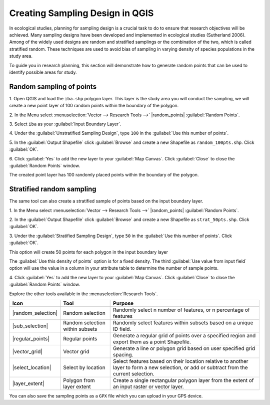 .. draft
.. todo: review by christian

==========================================
Creating Sampling Design in QGIS
==========================================
In ecological studies, planning for sampling design is a crucial task to do 
to ensure that research objectives will be achieved. Many sampling designs 
have been developed and implemented in ecological studies (Sutherland 2006). 
Among of the widely used designs are random and stratified samplings or the 
combination of the two, which is called stratified random. These techniques 
are used to avoid bias of sampling in varying density of species 
populations in the study area.

To guide you in research planning, this section will demonstrate how to 
generate random points that can be used to identify possible areas for 
study.

.. Blurb on sampling design
.. http://en.wikipedia.org/wiki/Stratified_sampling

Random sampling of points
-------------------------------

1. Open QGIS and load the ``iba.shp`` polygon layer.  This layer is the study 
area you will conduct the sampling, we will create a new point layer of 
100 random points within the boundary of the polygon.

2. In the Menu select 
:menuselection:`Vector --> Research Tools -->` 
|random_points| :guilabel:`Random Points`.

.. image:: images/random_points_1.png
   :align: center
   :width: 200 pt

3. Select ``iba`` as your 
:guilabel:`Input Boundary Layer`.

4. Under the :guilabel:`Unstratified Sampling Design`, type ``100`` in the 
:guilabel:`Use this number of points`.

5. In the :guilabel:`Output Shapefile` click :guilabel:`Browse` and create a 
new Shapefile as ``random_100pts.shp``.  Click :guilabel:`OK`.

.. image:: images/random_points_2.png
   :align: center
   :width: 200 pt

6. Click :guilabel:`Yes` to add the new layer to your :guilabel:`Map Canvas`. 
Click :guilabel:`Close` to close the :guilabel:`Random Points` window.

.. image:: images/100_random_pts.png
   :align: center
   :width: 300 pt

The created point layer has 100 randomly placed points within the boundary of 
the polygon.

Stratified random sampling
-------------------------------

The same tool can also create a stratified sample of points based on the input 
boundary layer. 

1. In the Menu select
:menuselection:`Vector --> Research Tools -->` 
|random_points| :guilabel:`Random Points`.

2. In the :guilabel:`Output Shapefile` click :guilabel:`Browse` and create a 
new Shapefile as ``strat_50pts.shp``.  Click :guilabel:`OK`.

3. Under the :guilabel:`Stratified Sampling Design`, type ``50`` in the
:guilabel:`Use this number of points`. Click :guilabel:`OK`.

.. image:: images/random_points_3.png
   :align: center
   :width: 200 pt

This option will create 50 points for each polygon in the input boundary layer

The :guilabel:`Use this density of points` option is for a fixed density. 
The third :guilabel:`Use value from input field` option will use the value in 
a column in your attribute table to determine the number of sample points.


4. Click :guilabel:`Yes` to add the new layer to your :guilabel:`Map Canvas`. 
Click :guilabel:`Close` to close the :guilabel:`Random Points` window.

.. image:: images/50_stratrandom_pts.png
   :align: center
   :width: 300 pt

Explore the other tools available in the :menuselection:`Research Tools`.

+---------------------+-----------------+--------------------------------------+
| **Icon**            | **Tool**        | **Purpose**                          |
+=====================+=================+======================================+
| |random_selection|  | Random selection| Randomly select n number of          |
|                     |                 | features, or n percentage of features|
+---------------------+-----------------+--------------------------------------+
| |sub_selection|     | Random selection| Randomly select features within      |
|                     | within subsets  | subsets based on a unique ID field.  |
+---------------------+-----------------+--------------------------------------+
| |regular_points|    | Regular points  | Generate a regular grid of points    |
|                     |                 | over a specified region and export   |
|                     |                 | them as a point Shapefile.           |
+---------------------+-----------------+--------------------------------------+
| |vector_grid|       | Vector grid     | Generate a line or polygon grid      |
|                     |                 | based on user specified grid spacing.|
+---------------------+-----------------+--------------------------------------+
| |select_location|   | Select by       | Select features based on their       |
|                     | location        | location relative to another layer   |
|                     |                 | to form a new selection, or add or   |
|                     |                 | subtract from the current selection. |
+---------------------+-----------------+--------------------------------------+
| |layer_extent|      | Polygon from    | Create a single rectangular          |
|                     | layer extent    | polygon layer from the extent of an  |
|                     |                 | input raster or vector layer.        |
+---------------------+-----------------+--------------------------------------+


You can also save the sampling points as a ``GPX`` file which you can upload in 
your GPS device.

.. raw:: latex
   
   \pagebreak[4]
